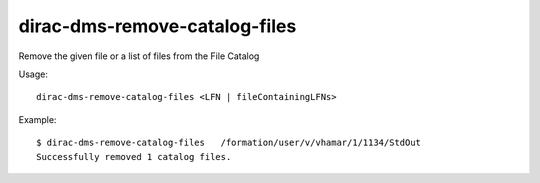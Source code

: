 =====================================
dirac-dms-remove-catalog-files
=====================================

Remove the given file or a list of files from the File Catalog

Usage::

   dirac-dms-remove-catalog-files <LFN | fileContainingLFNs>

 

Example::

  $ dirac-dms-remove-catalog-files   /formation/user/v/vhamar/1/1134/StdOut
  Successfully removed 1 catalog files.

